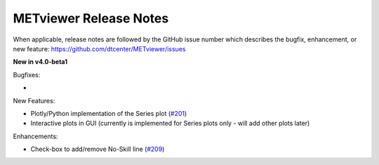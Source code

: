 METviewer Release Notes
-----------------------

When applicable, release notes are followed by the GitHub issue number which
describes the bugfix, enhancement, or new feature:
https://github.com/dtcenter/METviewer/issues


**New in v4.0-beta1**


Bugfixes:

*

New Features:

* Plotly/Python implementation of the Series plot (`#201 <https://github.com/dtcenter/METviewer/issues/201>`_)
* Interactive plots in GUI (currently is implemented for Series plots only - will add other plots later)


Enhancements:

* Check-box to add/remove No-Skill line (`#209 <https://github.com/dtcenter/METviewer/issues/209>`_)

